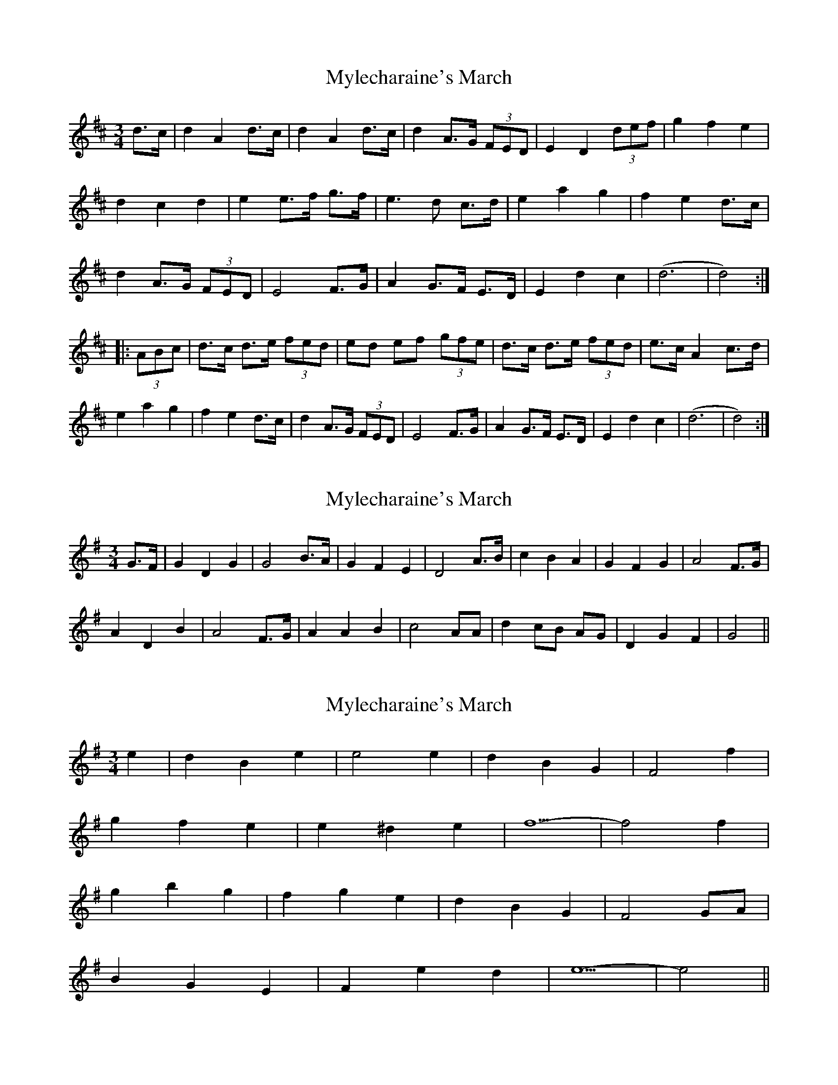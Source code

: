 X: 1
T: Mylecharaine's March
Z: irishfiddleCT
S: https://thesession.org/tunes/11795#setting11795
R: waltz
M: 3/4
L: 1/8
K: Dmaj
d>c | d2 A2 d>c | d2 A2 d>c |d2 A>G (3FED | E2 D2 (3def |g2 f2 e2 |
d2c2 d2 | e2 e>f g>f | e3 d c>d |e2 a2 g2 | f2 e2 d>c |
d2 A>G (3FED | E4 F>G |A2 G>F E>D | E2 d2 c2 | (d6 | d4) :|
|: (3ABc |d>c d>e (3fed | ed ef (3gfe|d>c d>e (3fed | e>c A2 c>d|
e2 a2 g2 |f2 e2 d>c | d2 A>G (3FED| E4 F>G |A2 G>F E>D | E2 d2 c2 | (d6 | d4) :|
X: 2
T: Mylecharaine's March
Z: manxygirl
S: https://thesession.org/tunes/11795#setting22077
R: waltz
M: 3/4
L: 1/8
K: Gmaj
G>F | G2 D2 G2 | G4 B>A | G2 F2 E2 | D4 A>B | c2 B2 A2 | G2 F2 G2 | A4 F>G |
A2 D2 B2 | A4 F>G | A2 A2 B2 | c4 AA | d2 cB AG | D2 G2 F2 | G4 ||
X: 3
T: Mylecharaine's March
Z: manxygirl
S: https://thesession.org/tunes/11795#setting22078
R: waltz
M: 3/4
L: 1/8
K: Emin
e2 | d2 B2 e2 | e4 e2 | d2 B2 G2 | F4 f2 |
g2 f2 e2 | e2 ^d2 e2 | f5-|f4 f2 |
g2 b2 g2 | f2 g2 e2 | d2 B2 G2 | F4 GA|
B2 G2 E2 | F2 e2 d2 | e5-|e4 ||
